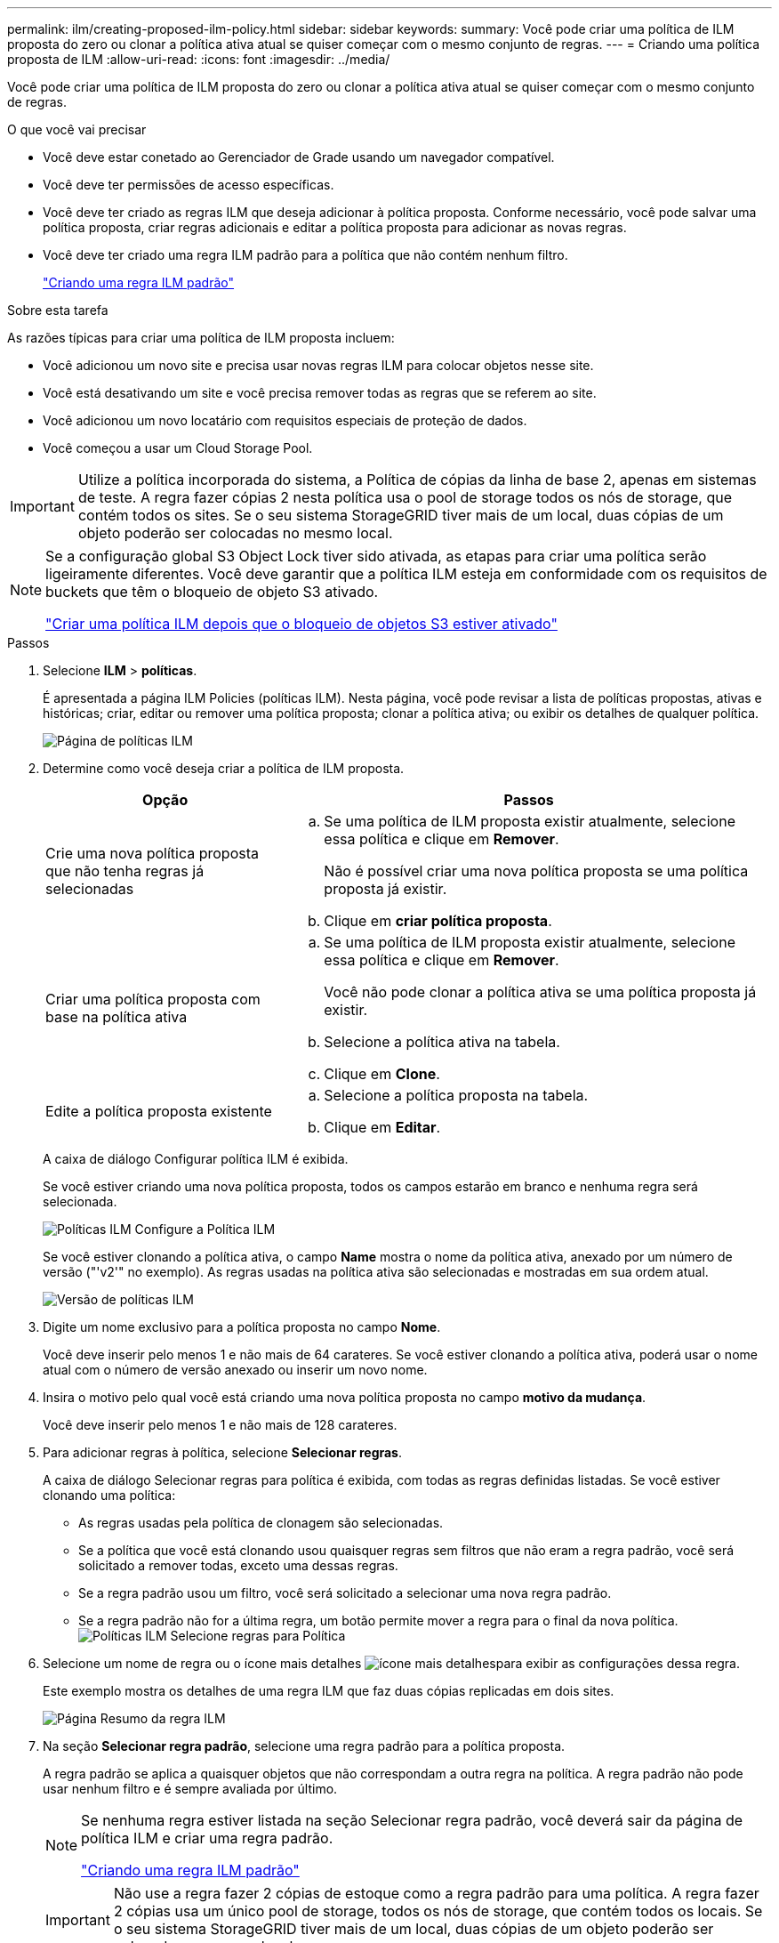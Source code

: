 ---
permalink: ilm/creating-proposed-ilm-policy.html 
sidebar: sidebar 
keywords:  
summary: Você pode criar uma política de ILM proposta do zero ou clonar a política ativa atual se quiser começar com o mesmo conjunto de regras. 
---
= Criando uma política proposta de ILM
:allow-uri-read: 
:icons: font
:imagesdir: ../media/


[role="lead"]
Você pode criar uma política de ILM proposta do zero ou clonar a política ativa atual se quiser começar com o mesmo conjunto de regras.

.O que você vai precisar
* Você deve estar conetado ao Gerenciador de Grade usando um navegador compatível.
* Você deve ter permissões de acesso específicas.
* Você deve ter criado as regras ILM que deseja adicionar à política proposta. Conforme necessário, você pode salvar uma política proposta, criar regras adicionais e editar a política proposta para adicionar as novas regras.
* Você deve ter criado uma regra ILM padrão para a política que não contém nenhum filtro.
+
link:creating-default-ilm-rule.html["Criando uma regra ILM padrão"]



.Sobre esta tarefa
As razões típicas para criar uma política de ILM proposta incluem:

* Você adicionou um novo site e precisa usar novas regras ILM para colocar objetos nesse site.
* Você está desativando um site e você precisa remover todas as regras que se referem ao site.
* Você adicionou um novo locatário com requisitos especiais de proteção de dados.
* Você começou a usar um Cloud Storage Pool.



IMPORTANT: Utilize a política incorporada do sistema, a Política de cópias da linha de base 2, apenas em sistemas de teste. A regra fazer cópias 2 nesta política usa o pool de storage todos os nós de storage, que contém todos os sites. Se o seu sistema StorageGRID tiver mais de um local, duas cópias de um objeto poderão ser colocadas no mesmo local.

[NOTE]
====
Se a configuração global S3 Object Lock tiver sido ativada, as etapas para criar uma política serão ligeiramente diferentes. Você deve garantir que a política ILM esteja em conformidade com os requisitos de buckets que têm o bloqueio de objeto S3 ativado.

link:creating-ilm-policy-after-s3-object-lock-is-enabled.html["Criar uma política ILM depois que o bloqueio de objetos S3 estiver ativado"]

====
.Passos
. Selecione *ILM* > *políticas*.
+
É apresentada a página ILM Policies (políticas ILM). Nesta página, você pode revisar a lista de políticas propostas, ativas e históricas; criar, editar ou remover uma política proposta; clonar a política ativa; ou exibir os detalhes de qualquer política.

+
image::../media/ilm_policies_page.gif[Página de políticas ILM]

. Determine como você deseja criar a política de ILM proposta.
+
[cols="1a,2a"]
|===
| Opção | Passos 


 a| 
Crie uma nova política proposta que não tenha regras já selecionadas
 a| 
.. Se uma política de ILM proposta existir atualmente, selecione essa política e clique em *Remover*.
+
Não é possível criar uma nova política proposta se uma política proposta já existir.

.. Clique em *criar política proposta*.




 a| 
Criar uma política proposta com base na política ativa
 a| 
.. Se uma política de ILM proposta existir atualmente, selecione essa política e clique em *Remover*.
+
Você não pode clonar a política ativa se uma política proposta já existir.

.. Selecione a política ativa na tabela.
.. Clique em *Clone*.




 a| 
Edite a política proposta existente
 a| 
.. Selecione a política proposta na tabela.
.. Clique em *Editar*.


|===
+
A caixa de diálogo Configurar política ILM é exibida.

+
Se você estiver criando uma nova política proposta, todos os campos estarão em branco e nenhuma regra será selecionada.

+
image::../media/ilm_policies_configure_ilm_policy.png[Políticas ILM Configure a Política ILM]

+
Se você estiver clonando a política ativa, o campo *Name* mostra o nome da política ativa, anexado por um número de versão ("'v2'" no exemplo). As regras usadas na política ativa são selecionadas e mostradas em sua ordem atual.

+
image::../media/ilm_policies_version.gif[Versão de políticas ILM]

. Digite um nome exclusivo para a política proposta no campo *Nome*.
+
Você deve inserir pelo menos 1 e não mais de 64 carateres. Se você estiver clonando a política ativa, poderá usar o nome atual com o número de versão anexado ou inserir um novo nome.

. Insira o motivo pelo qual você está criando uma nova política proposta no campo *motivo da mudança*.
+
Você deve inserir pelo menos 1 e não mais de 128 carateres.

. Para adicionar regras à política, selecione *Selecionar regras*.
+
A caixa de diálogo Selecionar regras para política é exibida, com todas as regras definidas listadas. Se você estiver clonando uma política:

+
** As regras usadas pela política de clonagem são selecionadas.
** Se a política que você está clonando usou quaisquer regras sem filtros que não eram a regra padrão, você será solicitado a remover todas, exceto uma dessas regras.
** Se a regra padrão usou um filtro, você será solicitado a selecionar uma nova regra padrão.
** Se a regra padrão não for a última regra, um botão permite mover a regra para o final da nova política. image:../media/ilm_policies_select_rules_for_policy.png["Políticas ILM Selecione regras para Política"]


. Selecione um nome de regra ou o ícone mais detalhes image:../media/icon_nms_more_details.gif["ícone mais detalhes"]para exibir as configurações dessa regra.
+
Este exemplo mostra os detalhes de uma regra ILM que faz duas cópias replicadas em dois sites.

+
image::../media/ilm_rule_summary_page.png[Página Resumo da regra ILM]

. Na seção *Selecionar regra padrão*, selecione uma regra padrão para a política proposta.
+
A regra padrão se aplica a quaisquer objetos que não correspondam a outra regra na política. A regra padrão não pode usar nenhum filtro e é sempre avaliada por último.

+
[NOTE]
====
Se nenhuma regra estiver listada na seção Selecionar regra padrão, você deverá sair da página de política ILM e criar uma regra padrão.

link:creating-default-ilm-rule.html["Criando uma regra ILM padrão"]

====
+

IMPORTANT: Não use a regra fazer 2 cópias de estoque como a regra padrão para uma política. A regra fazer 2 cópias usa um único pool de storage, todos os nós de storage, que contém todos os locais. Se o seu sistema StorageGRID tiver mais de um local, duas cópias de um objeto poderão ser colocadas no mesmo local.

. Na seção *Selecionar outras regras*, selecione quaisquer outras regras que você deseja incluir na política.
+
As outras regras são avaliadas antes da regra padrão e devem usar pelo menos um filtro (conta de locatário, nome do intervalo ou um filtro avançado, como tamanho do objeto).

. Quando terminar de selecionar regras, selecione *aplicar*.
+
As regras selecionadas são listadas. A regra padrão está no final, com as outras regras acima dela.

+
image::../media/ilm_policies_selected_rules.png[Regras selecionadas de políticas ILM]

+
[NOTE]
====
Um aviso aparece se a regra padrão não retiver objetos para sempre. Quando você ativa essa política, você deve confirmar que deseja que o StorageGRID exclua objetos quando as instruções de posicionamento da regra padrão decorrerem (a menos que um ciclo de vida de bucket mantenha os objetos por mais tempo).

image::../media/ilm_policy_default_rule_not_forever.png[Regra padrão de política ILM não para sempre]

====
. Arraste e solte as linhas para as regras não padrão para determinar a ordem em que essas regras serão avaliadas.
+
Não é possível mover a regra padrão.

+

IMPORTANT: Você deve confirmar se as regras ILM estão na ordem correta. Quando a política é ativada, objetos novos e existentes são avaliados pelas regras na ordem listada, começando na parte superior.

. Conforme necessário, clique no ícone de exclusão image:../media/icon_nms_delete_new.gif["eliminar ícone"]para excluir quaisquer regras que você não deseja na política ou selecione *Selecionar regras* para adicionar mais regras.
. Quando terminar, selecione *Guardar*.
+
A página de políticas ILM é atualizada:

+
** A política que você salvou é mostrada como proposta. As políticas propostas não têm datas de início e fim.
** Os botões *Simulate* e *Activate* estão ativados. image:../media/ilm_policy_proposed_policy_saved.png["Política de ILM Política proposta guardada"]


. Vá para link:simulating-ilm-policy.html["Simulando uma política ILM"].


.Informações relacionadas
link:what-ilm-policy-is.html["O que é uma política ILM"]

link:managing-objects-with-s3-object-lock.html["Gerenciando objetos com o S3 Object Lock"]
